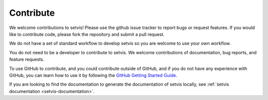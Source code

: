 .. _contribute:

Contribute
==========

We welcome contributions to setvis! Please use the github issue tracker to report bugs or request features. If you would like to contribute code, please fork the repository and submit a pull request.

We do not have a set of standard workflow to develop setvis so you are welcome to use your own workflow.

You do not need to be a developer to contribute to setvis. We welcome contributions of documentation, bug reports, and feature requests.

To use GitHub to contribute, and you could contribute outside of GitHub, and if you do not have any experience with GitHub, you can learn how to use it by following the `GitHub Getting Started Guide <https://docs.github.com/en/get-started/getting-started-with-git>`_.

If you are looking to find the documentation to generate the documentation of setvis locally, see :ref:`setvis documentation <setvis-documentation>`.

